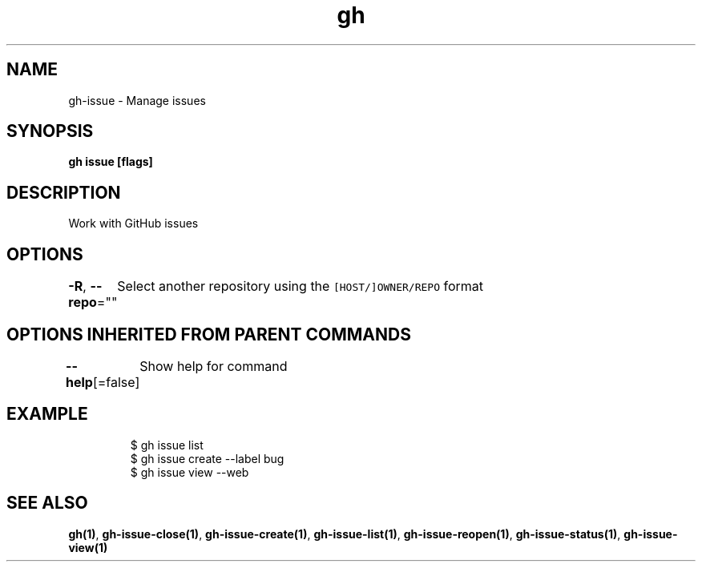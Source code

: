 .nh
.TH "gh" "1" "Dec 2020" "" ""

.SH NAME
.PP
gh\-issue \- Manage issues


.SH SYNOPSIS
.PP
\fBgh issue  [flags]\fP


.SH DESCRIPTION
.PP
Work with GitHub issues


.SH OPTIONS
.PP
\fB\-R\fP, \fB\-\-repo\fP=""
	Select another repository using the \fB\fC[HOST/]OWNER/REPO\fR format


.SH OPTIONS INHERITED FROM PARENT COMMANDS
.PP
\fB\-\-help\fP[=false]
	Show help for command


.SH EXAMPLE
.PP
.RS

.nf
$ gh issue list
$ gh issue create \-\-label bug
$ gh issue view \-\-web


.fi
.RE


.SH SEE ALSO
.PP
\fBgh(1)\fP, \fBgh\-issue\-close(1)\fP, \fBgh\-issue\-create(1)\fP, \fBgh\-issue\-list(1)\fP, \fBgh\-issue\-reopen(1)\fP, \fBgh\-issue\-status(1)\fP, \fBgh\-issue\-view(1)\fP
